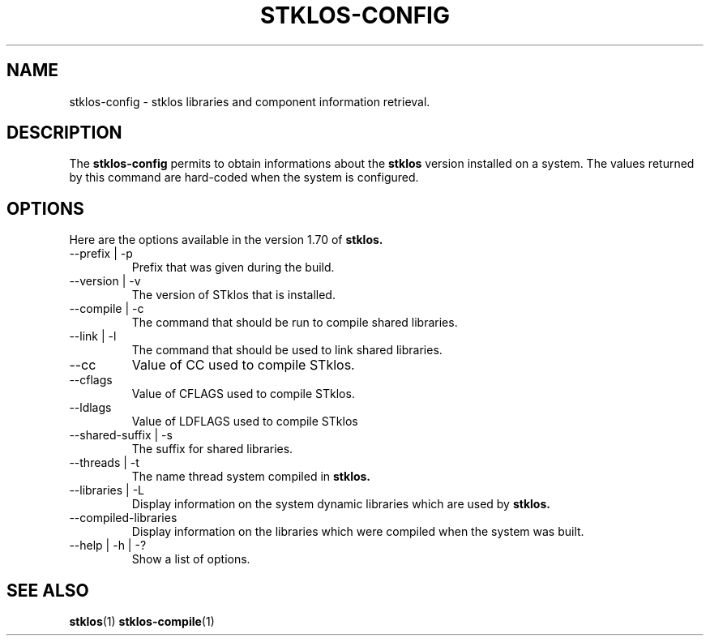 .\" -*- nroff -*-
.\" First parameter, NAME, should be all caps
.\" Second parameter, SECTION, should be 1-8, maybe w/ subsection
.\" other parameters are allowed: see man(7), man(1)
.TH STKLOS-CONFIG 1 "version 1.70"
.\" Please adjust this date whenever revising the manpage.
.\"
.\" Some roff macros, for reference:
.\" .nh        disable hyphenation
.\" .hy        enable hyphenation
.\" .ad l      left justify
.\" .ad b      justify to both left and right margins
.\" .nf        disable filling
.\" .fi        enable filling
.\" .br        insert line break
.\" .sp <n>    insert n1 empty lines
.\" for manpage-specific macros, see man(7)
.SH NAME
stklos-config \- stklos libraries and component information retrieval.

.SH DESCRIPTION
The
.B stklos-config
permits to obtain informations about the
.B stklos
version installed on a system. The values returned by this command
are hard-coded when the system is configured.

.SH OPTIONS
Here are the options available in the version 1.70 of
.B stklos.

.IP "--prefix | -p"
Prefix that was given during the build.
.IP "--version | -v"
The version of STklos that is installed.
.IP "--compile | -c"
The command that should be run to compile shared libraries.
.IP "--link | -l"
The command that should be used to link shared libraries.
.IP "--cc"
Value of CC used to compile STklos.
.IP "--cflags"
Value of CFLAGS used to compile STklos.
.IP "--ldlags"
Value of LDFLAGS used to compile STklos
.IP "--shared-suffix | -s"
The suffix for shared libraries.
.IP "--threads | -t"
The name thread system compiled in
.B stklos.
.IP "--libraries | -L"
Display information on the system dynamic libraries which are used by
.B stklos.
.IP "--compiled-libraries"
Display information on the libraries which were compiled when the system was built.
.IP "--help | -h | -?"
Show a list of options.

.SH "SEE ALSO"
.BR stklos (1)
.BR stklos-compile (1)
